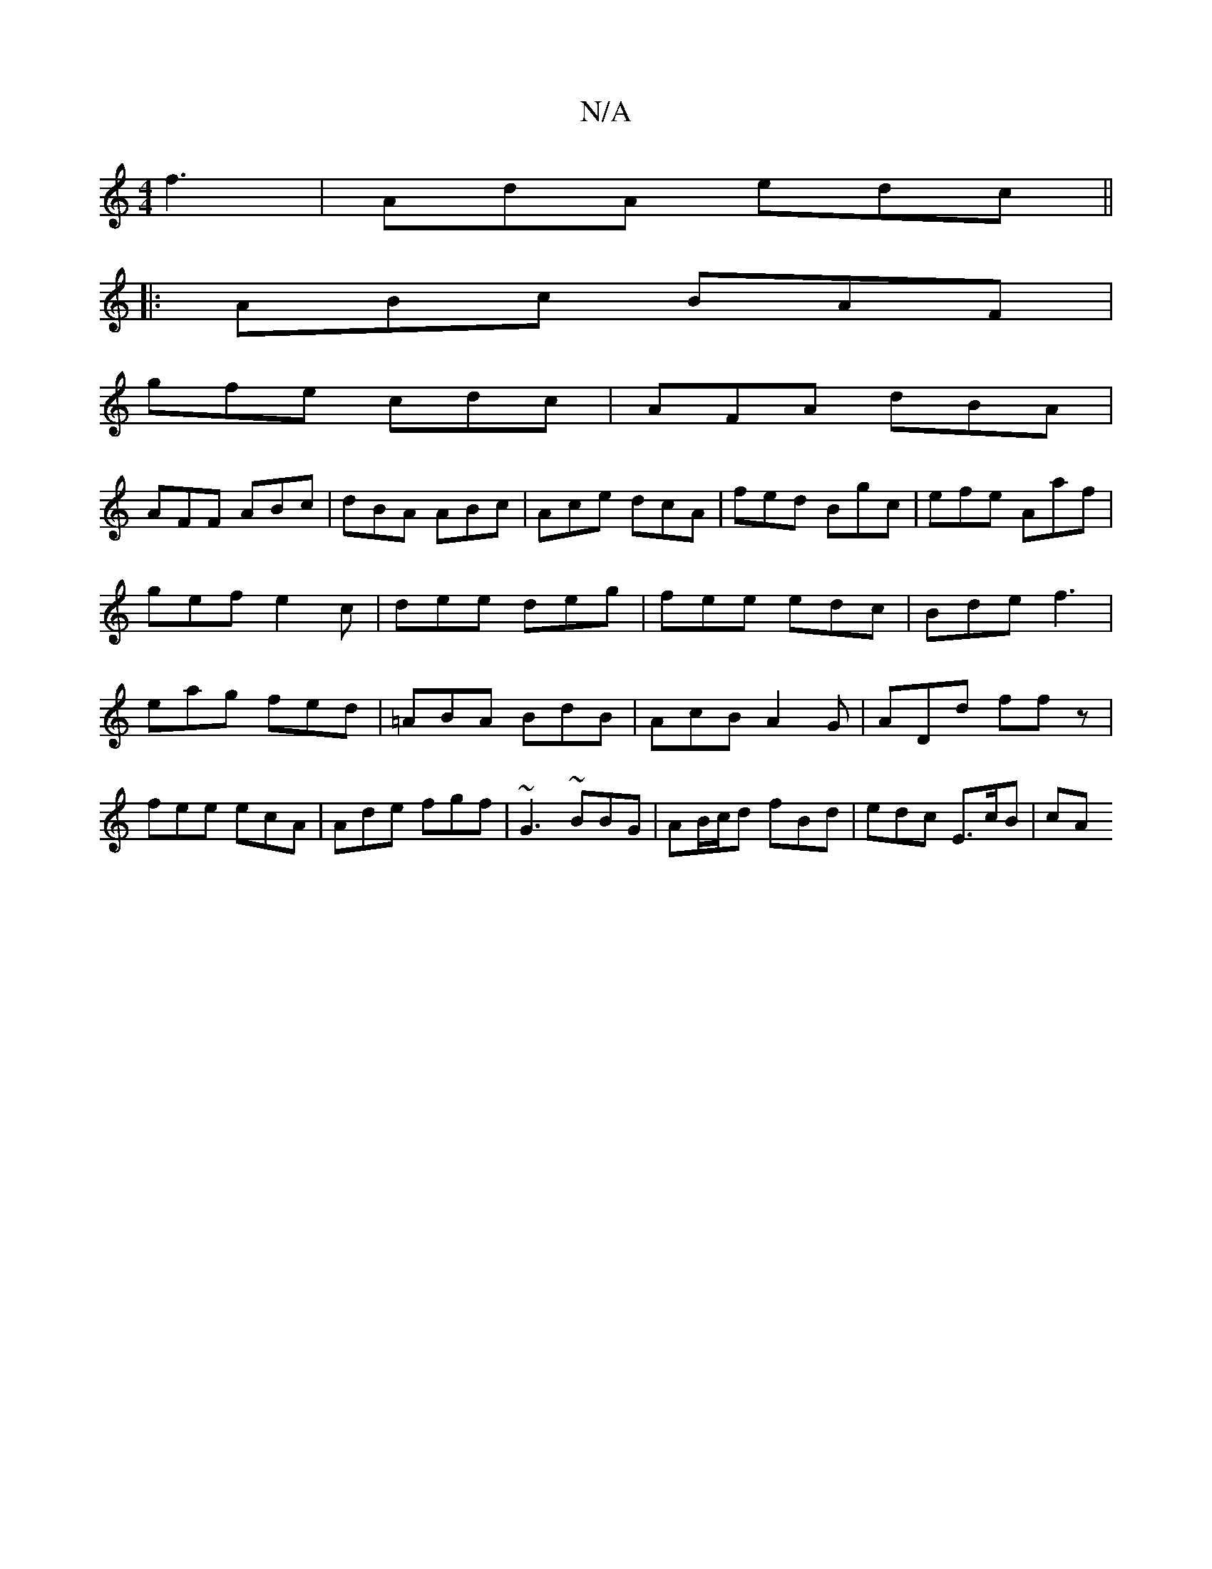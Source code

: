 X:1
T:N/A
M:4/4
R:N/A
K:Cmajor
 f3 | AdA edc||
|:ABc BAF|
gfe cdc|AFA dBA|
AFF ABc|dBA ABc|Ace dcA|fed Bgc|efe Aaf|gef e2c|dee deg|fee edc|Bde f3|eag fed|=ABA BdB|AcB A2G|ADd ffz|fee ecA| Ade fgf|~G3 ~BBG|AB/c/d fBd | edc E>cB | cA
